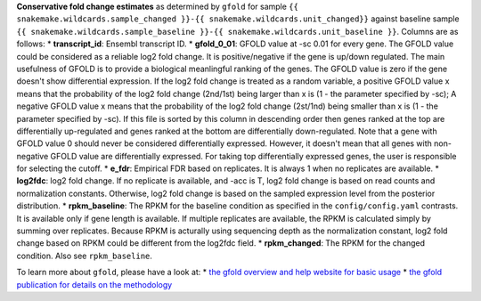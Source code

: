 **Conservative fold change estimates** as determined by ``gfold`` for sample ``{{ snakemake.wildcards.sample_changed }}-{{ snakemake.wildcards.unit_changed}}`` against baseline sample ``{{ snakemake.wildcards.sample_baseline }}-{{ snakemake.wildcards.unit_baseline }}``.
Columns are as follows:
* **transcript_id**: Ensembl transcript ID.
* **gfold_0_01**: GFOLD value at -sc 0.01 for every gene. The GFOLD value could be considered as a reliable log2 fold change. It is positive/negative if the gene is up/down regulated. The main usefulness of GFOLD is to provide a biological meanlingful ranking of the genes. The GFOLD value is zero if the gene doesn't show differential expression. If the log2 fold change is treated as a random variable, a positive GFOLD value x means that the probability of the log2 fold change (2nd/1st) being larger than x is (1 - the parameter specified by -sc); A negative GFOLD value x means that the probability of the log2 fold change (2st/1nd) being smaller than x is (1 - the parameter specified by -sc). If this file is sorted by this column in descending order then genes ranked at the top are differentially up-regulated and genes ranked at the bottom are differentially down-regulated. Note that a gene with GFOLD value 0 should never be considered differentially expressed. However, it doesn't mean that all genes with non-negative GFOLD value are differentially expressed. For taking top differentially expressed genes, the user is responsible for selecting the cutoff.
* **e_fdr**: Empirical FDR based on replicates. It is always 1 when no replicates are available.
* **log2fdc**: log2 fold change. If no replicate is available, and -acc is T, log2 fold change is based on read counts and normalization constants. Otherwise, log2 fold change is based on the sampled expression level from the posterior distribution.
* **rpkm_baseline**: The RPKM for the baseline condition as specified in the ``config/config.yaml`` contrasts. It is available only if gene length is available. If multiple replicates are available, the RPKM is calculated simply by summing over replicates. Because RPKM is acturally using sequencing depth as the normalization constant, log2 fold change based on RPKM could be different from the log2fdc field.
* **rpkm_changed**: The RPKM for the changed condition. Also see ``rpkm_baseline``.

To learn more about ``gfold``, please have a look at:
* `the gfold overview and help website for basic usage <https://zhanglab.tongji.edu.cn/softwares/GFOLD/index.html>`_
* `the gfold publication for details on the methodology <https://doi.org/10.1093/bioinformatics/bts515>`_

